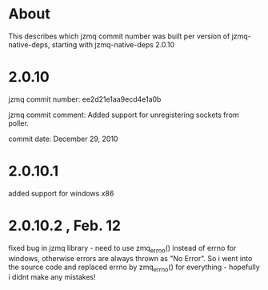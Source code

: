 * About
This describes which jzmq commit number was built per version of jzmq-native-deps,
starting with jzmq-native-deps 2.0.10
* 2.0.10
jzmq commit number: ee2d21e1aa9ecd4e1a0b 

jzmq commit comment: Added support for unregistering sockets from poller.

commit date: December 29, 2010
* 2.0.10.1
added support for windows x86
* 2.0.10.2 , Feb. 12
fixed bug in jzmq library - need to use zmq_errno() instead of errno for windows, otherwise errors are always thrown as "No Error". So i went into the source
code and replaced errno by zmq_errno() for everything - hopefully i didnt make any mistakes!

